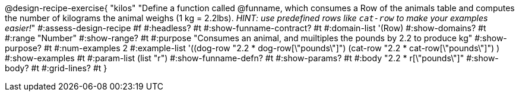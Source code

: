 @design-recipe-exercise{ "kilos"
  "Define a function called @funname, which consumes a Row of the animals table and computes the number of kilograms the animal weighs (1 kg = 2.2lbs). _HINT: use predefined rows like `cat-row` to make your examples easier!_"
#:assess-design-recipe #f
#:headless? #t
#:show-funname-contract? #t
#:domain-list '(Row)
#:show-domains? #t
#:range "Number"
#:show-range? #t
#:purpose "Consumes an animal, and muiltiples the pounds by 2.2 to produce kg"
#:show-purpose? #t
#:num-examples 2
#:example-list '((dog-row   "2.2 * dog-row[\"pounds\"]")
				 (cat-row "2.2 * cat-row[\"pounds\"]") )
#:show-examples #t
#:param-list (list "r")
#:show-funname-defn? #t
#:show-params? #t
#:body "2.2 * r[\"pounds\"]"
#:show-body? #t
#:grid-lines? #t
}

